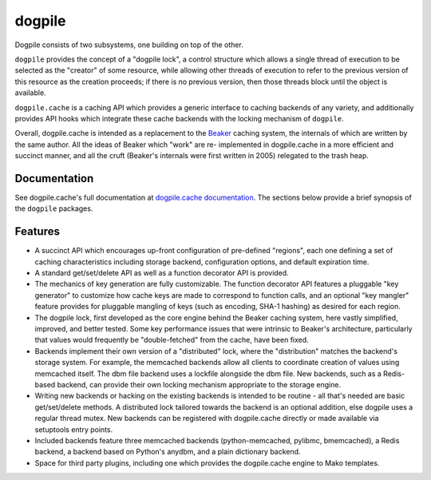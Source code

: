 dogpile
=======

Dogpile consists of two subsystems, one building on top of the other.

``dogpile`` provides the concept of a "dogpile lock", a control structure
which allows a single thread of execution to be selected as the "creator" of
some resource, while allowing other threads of execution to refer to the previous
version of this resource as the creation proceeds; if there is no previous
version, then those threads block until the object is available.

``dogpile.cache`` is a caching API which provides a generic interface to
caching backends of any variety, and additionally provides API hooks which
integrate these cache backends with the locking mechanism of ``dogpile``.

Overall, dogpile.cache is intended as a replacement to the `Beaker
<http://beaker.groovie.org>`_ caching system, the internals of which are
written by the same author.   All the ideas of Beaker which "work" are re-
implemented in dogpile.cache in a more efficient and succinct manner, and all
the cruft (Beaker's internals were first written in 2005) relegated to the
trash heap.

Documentation
-------------

See dogpile.cache's full documentation at
`dogpile.cache documentation <http://dogpilecache.readthedocs.org>`_.  The
sections below provide a brief synopsis of the ``dogpile`` packages.

Features
--------

* A succinct API which encourages up-front configuration of pre-defined
  "regions", each one defining a set of caching characteristics including
  storage backend, configuration options, and default expiration time.
* A standard get/set/delete API as well as a function decorator API is
  provided.
* The mechanics of key generation are fully customizable.   The function
  decorator API features a pluggable "key generator" to customize how
  cache keys are made to correspond to function calls, and an optional
  "key mangler" feature provides for pluggable mangling of keys
  (such as encoding, SHA-1 hashing) as desired for each region.
* The dogpile lock, first developed as the core engine behind the Beaker
  caching system, here vastly simplified, improved, and better tested.
  Some key performance
  issues that were intrinsic to Beaker's architecture, particularly that
  values would frequently be "double-fetched" from the cache, have been fixed.
* Backends implement their own version of a "distributed" lock, where the
  "distribution" matches the backend's storage system.  For example, the
  memcached backends allow all clients to coordinate creation of values
  using memcached itself.   The dbm file backend uses a lockfile
  alongside the dbm file.  New backends, such as a Redis-based backend,
  can provide their own locking mechanism appropriate to the storage
  engine.
* Writing new backends or hacking on the existing backends is intended to be
  routine - all that's needed are basic get/set/delete methods. A distributed
  lock tailored towards the backend is an optional addition, else dogpile uses
  a regular thread mutex. New backends can be registered with dogpile.cache
  directly or made available via setuptools entry points.
* Included backends feature three memcached backends (python-memcached, pylibmc,
  bmemcached), a Redis backend, a backend based on Python's
  anydbm, and a plain dictionary backend.
* Space for third party plugins, including one which provides the
  dogpile.cache engine to Mako templates.




